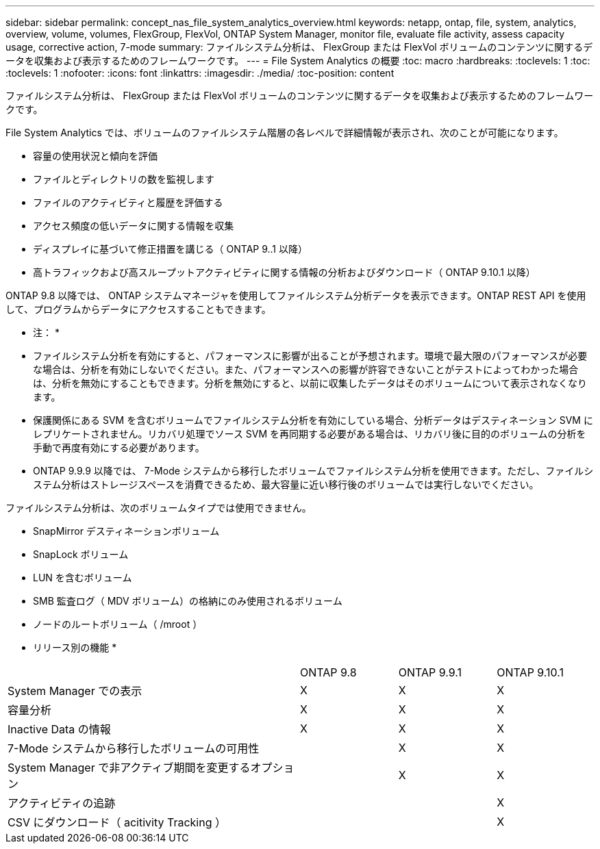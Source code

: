 ---
sidebar: sidebar 
permalink: concept_nas_file_system_analytics_overview.html 
keywords: netapp, ontap, file, system, analytics, overview, volume, volumes, FlexGroup, FlexVol, ONTAP System Manager, monitor file, evaluate file activity, assess capacity usage, corrective action, 7-mode 
summary: ファイルシステム分析は、 FlexGroup または FlexVol ボリュームのコンテンツに関するデータを収集および表示するためのフレームワークです。 
---
= File System Analytics の概要
:toc: macro
:hardbreaks:
:toclevels: 1
:toc: 
:toclevels: 1
:nofooter: 
:icons: font
:linkattrs: 
:imagesdir: ./media/
:toc-position: content


[role="lead"]
ファイルシステム分析は、 FlexGroup または FlexVol ボリュームのコンテンツに関するデータを収集および表示するためのフレームワークです。

File System Analytics では、ボリュームのファイルシステム階層の各レベルで詳細情報が表示され、次のことが可能になります。

* 容量の使用状況と傾向を評価
* ファイルとディレクトリの数を監視します
* ファイルのアクティビティと履歴を評価する
* アクセス頻度の低いデータに関する情報を収集
* ディスプレイに基づいて修正措置を講じる（ ONTAP 9..1 以降）
* 高トラフィックおよび高スループットアクティビティに関する情報の分析およびダウンロード（ ONTAP 9.10.1 以降）


ONTAP 9.8 以降では、 ONTAP システムマネージャを使用してファイルシステム分析データを表示できます。ONTAP REST API を使用して、プログラムからデータにアクセスすることもできます。

* 注： *

* ファイルシステム分析を有効にすると、パフォーマンスに影響が出ることが予想されます。環境で最大限のパフォーマンスが必要な場合は、分析を有効にしないでください。また、パフォーマンスへの影響が許容できないことがテストによってわかった場合は、分析を無効にすることもできます。分析を無効にすると、以前に収集したデータはそのボリュームについて表示されなくなります。
* 保護関係にある SVM を含むボリュームでファイルシステム分析を有効にしている場合、分析データはデスティネーション SVM にレプリケートされません。リカバリ処理でソース SVM を再同期する必要がある場合は、リカバリ後に目的のボリュームの分析を手動で再度有効にする必要があります。
* ONTAP 9.9.9 以降では、 7-Mode システムから移行したボリュームでファイルシステム分析を使用できます。ただし、ファイルシステム分析はストレージスペースを消費できるため、最大容量に近い移行後のボリュームでは実行しないでください。


ファイルシステム分析は、次のボリュームタイプでは使用できません。

* SnapMirror デスティネーションボリューム
* SnapLock ボリューム
* LUN を含むボリューム
* SMB 監査ログ（ MDV ボリューム）の格納にのみ使用されるボリューム
* ノードのルートボリューム（ /mroot ）


* リリース別の機能 *

[cols="3,1,1,1"]
|===


|  | ONTAP 9.8 | ONTAP 9.9.1 | ONTAP 9.10.1 


| System Manager での表示 | X | X | X 


| 容量分析 | X | X | X 


| Inactive Data の情報 | X | X | X 


| 7-Mode システムから移行したボリュームの可用性 |  | X | X 


| System Manager で非アクティブ期間を変更するオプション |  | X | X 


| アクティビティの追跡 |  |  | X 


| CSV にダウンロード（ acitivity Tracking ） |  |  | X 
|===